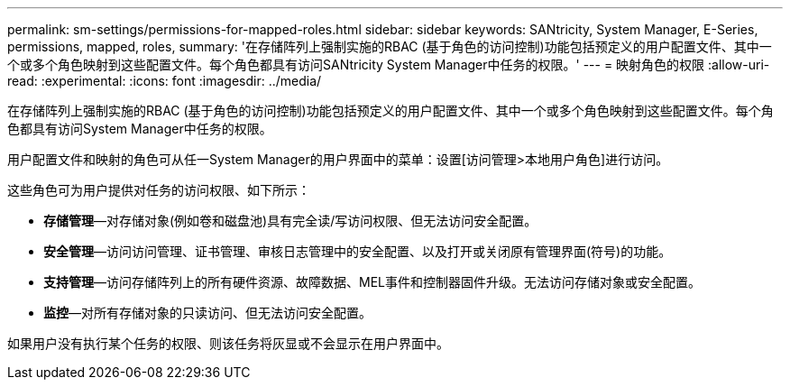 ---
permalink: sm-settings/permissions-for-mapped-roles.html 
sidebar: sidebar 
keywords: SANtricity, System Manager, E-Series, permissions, mapped, roles, 
summary: '在存储阵列上强制实施的RBAC (基于角色的访问控制)功能包括预定义的用户配置文件、其中一个或多个角色映射到这些配置文件。每个角色都具有访问SANtricity System Manager中任务的权限。' 
---
= 映射角色的权限
:allow-uri-read: 
:experimental: 
:icons: font
:imagesdir: ../media/


[role="lead"]
在存储阵列上强制实施的RBAC (基于角色的访问控制)功能包括预定义的用户配置文件、其中一个或多个角色映射到这些配置文件。每个角色都具有访问System Manager中任务的权限。

用户配置文件和映射的角色可从任一System Manager的用户界面中的菜单：设置[访问管理>本地用户角色]进行访问。

这些角色可为用户提供对任务的访问权限、如下所示：

* *存储管理*—对存储对象(例如卷和磁盘池)具有完全读/写访问权限、但无法访问安全配置。
* *安全管理*—访问访问管理、证书管理、审核日志管理中的安全配置、以及打开或关闭原有管理界面(符号)的功能。
* *支持管理*—访问存储阵列上的所有硬件资源、故障数据、MEL事件和控制器固件升级。无法访问存储对象或安全配置。
* *监控*—对所有存储对象的只读访问、但无法访问安全配置。


如果用户没有执行某个任务的权限、则该任务将灰显或不会显示在用户界面中。
